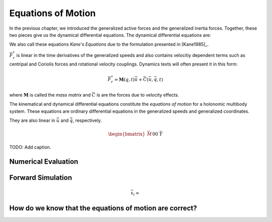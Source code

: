 ===================
Equations of Motion
===================

In the previous chapter, we introduced the generalized active forces and the
generalized inertia forces. Together, these two pieces give us the dynamical
differential equations. The dynamical differential equations are:

.. math::
   :label: eq-kanes-equations

   \bar{F}_r + \bar{F}^*_r = \bar{f}_d(\dot{\bar{u}}, \bar{u}, \bar{q}, t)  = 0

We also call these equations *Kane's Equations* due to the formulation
presented in [Kane1985]_.

:math:`\bar{F}^*_r` is linear in the time derivatives of the generalized speeds
and also contains velocitiy dependent terms such as centripal and Coriolis
forces and rotational velocity couplings. Dynamics texts will often present
it in this form:

.. math::

   \bar{F}^*_r = \mathbf{M}(q, t) \dot{\bar{u}} + \bar{C}(\bar{u}, \bar{q}, t)

where :math:`\mathbf{M}` is called the *mass matrix* and :math:`\bar{C}` is are
the forces due to velocity effects.

The kinematical and dynamical differential equations constitute the *equations
of motion* for a holonomic multibody system. These equations are ordinary
differential equations in the generalized speeds and generalized coordinates.

.. math::
   :label: eq-equations-of-motion

   \bar{f}_d(\dot{\bar{u}}, \bar{u}, \bar{q}, t)  = 0 \\
   \bar{f}_k(\dot{\bar{q}}, \bar{u}, \bar{q}, t)  = 0

They are also linear in :math:`\dot{\bar{u}}` and :math:`\dot{\bar{q}}`,
respectively.

.. math::

   \begin{bmatrix}
   \bar{M} && 0 \\
   0 && \bar{Y}
   \end{bmatrix}
   \begin{bmatrix}
   \dot{\bar{u}} \\
   \dot{\bar{q}}
   \end{bmatrix}
   +
   \begin{bmatrix}
   \bar{f} \\
   \bar{f}
   \end{bmatrix}
   =
   \begin{bmatrix}
   0 \\
   0
   \end{bmatrix}

.. figure:: figures/eom-double-rod-pendulum.svg
   :align: center

   TODO: Add caption.

.. jupyter-execute::

   import sympy as sm
   import sympy.physics.mechanics as me
   me.init_vprinting(use_latex='mathjax')

   m, g, kt, kl, l = sm.symbols('m, g, k_t, k_l, l')
   q1, q2, q3 = me.dynamicsymbols('q1, q2, q3')
   u1, u2, u3 = me.dynamicsymbols('u1, u2, u3')

   N = me.ReferenceFrame('N')
   A = me.ReferenceFrame('A')
   B = me.ReferenceFrame('B')

   A.orient_axis(N, q1, N.z)
   B.orient_axis(A, q2, A.x)

   A.set_ang_vel(N, u1*N.z)
   B.set_ang_vel(A, u2*A.x)

   O = me.Point('O')
   Ao = me.Point('A_O')
   Bo = me.Point('B_O')
   Q = me.Point('Q')

   Ao.set_pos(O, l/2*A.x)
   Bo.set_pos(O, l*A.x)
   Q.set_pos(Bo, q3*B.y)

   O.set_vel(N, 0)
   Ao.v2pt_theory(O, N, A)
   Bo.v2pt_theory(O, N, A)
   Q.set_vel(B, u3*B.y)
   Q.v1pt_theory(Bo, N, B)

   R_Ao = m*g*N.x
   R_Bo = m*g*N.x + kl*q3*B.y
   R_Q = m*g*N.x - kl*q3*B.y
   T_A = -kt*q1*N.z + kt*q2*A.x
   T_B = -kt*q2*A.x

   I = m*l**2/12
   I_A_Ao = I*me.outer(A.y, A.y) + I*me.outer(A.z, A.z)
   I_B_Bo = I*me.outer(B.x, B.x) + I*me.outer(B.z, B.z)

.. jupyter-execute::

   points = [Ao, Bo, Q]
   forces = [R_Ao, R_Bo, R_Q]
   frames = [A, B]
   torques = [T_A, T_B]
   inertias = [I_A_Ao, I_B_Bo]

   t = me.dynamicsymbols._t

   qdot_repl = {q1.diff(t): u1,
                q2.diff(t): u2,
                q3.diff(t): u3}

   Fr = []
   Frs = []
   for ur in [u1, u2, u3]:

      Fri = 0
      Frsi = 0

      for Pi, Ri in zip(points, forces):
         vr = Pi.vel(N).diff(ur, N)
         Fri += vr.dot(Ri)
         Rs = -m*Pi.acc(N).xreplace(qdot_repl)
         Frsi += vr.dot(Rs)

      for Bi, Ti, Ii in zip(frames, torques, inertias):
         wr = Bi.ang_vel_in(N).diff(ur, N)
         Fri += wr.dot(Ti)
         Ts = -(Bi.ang_acc_in(N).dot(Ii) +
                me.cross(Bi.ang_vel_in(N), Ii).dot(
                Bi.ang_vel_in(N)).xreplace(qdot_repl))
         Frsi += wr.dot(Ts)

      Fr.append(Fri)
      Frs.append(Frsi)

.. jupyter-execute::

   Fr = sm.Matrix(Fr)
   Fr

.. jupyter-execute::

   Frs = sm.Matrix(Frs)
   Frs

.. jupyter-execute::

   q = sm.Matrix([q1, q2, q3])
   u = sm.Matrix([u1, u2, u3])

   t = me.dynamicsymbols._t
   ud = u.diff(t)

   ud_zerod = {udr: 0 for udr in ud}

.. jupyter-execute::

   M = Frs.jacobian(ud)
   M

.. jupyter-execute::

   F = Frs.xreplace(ud_zerod) + Fr
   F

.. jupyter-execute::

   Y = sm.eye(len(q))
   Y

.. jupyter-execute::

   Ts

Numerical Evaluation
====================

.. jupyter-execute::

   p = [m, g, kt, kl, l]

   eval_MF = sm.lambdify((q, u, p), [M, F])

.. jupyter-execute::

   import numpy as np

   q_vals = [
       np.deg2rad(5.0),  # rad
       np.deg2rad(5.0),  # rad
       0.1,  # m
   ]

   u_vals = [
       0.1,  # rad/s
       0.2,  # rad/s
       0.3,  # m/s
   ]

   p_vals = [
       1.0,  # kg
       9.81,  # m/s**2
       0.01,  # Nm/rad
       2.0,  # N/m
       0.6,  # m
   ]

   M_vals, F_vals = eval_MF(q_vals, u_vals, p_vals)
   M_vals, F_vals

.. jupyter-execute::


   ud_vals = np.linalg.solve(M_vals, F_vals)
   ud_vals

Forward Simulation
==================

.. jupyter-execute::

   def eval_rhs(t, x, p):
       """Return the right hand side of the explicit ordinary differential
       equations.

       Parameters
       ==========
       t : float
          Time in seconds.
       x : array_like, shape(6,)
          State at time t: [q1, q2, q3, u1, u2, u3]
       p : array_like, shape(5,)
          Constant parameters: [m, g, kt, kl, l]

       Returns
       =======
       xd : ndarray, shape(6,)
           Derivative of the state with respect to time.

       """

       q = x[:3]
       u = x[3:]

       qd = u
       M, F = eval_MF(q, u, p)
       ud = np.linalg.solve(M, np.squeeze(F))

       xd = np.empty_like(x)
       xd[:3] = qd
       xd[3:] = ud

       return xd

   x0 = np.empty(6)
   x0[:3] = q_vals
   x0[3:] = u_vals

   eval_rhs(0.1, x0, p_vals)


.. math::

   \bar{x}_i =

.. jupyter-execute::

   def euler_integrate(rhs_func, tspan, initial_cond, p_vals):
       delt = 0.01  # seconds/sample
       num_samples = int((tspan[1] - tspan[0])/delt)
       ts = np.linspace(tspan[0], tspan[1], num=num_samples + 1)

       x = np.empty((len(ts), len(initial_cond)))

       # Set the initial conditions to the first element.
       x[0, :] = initial_cond

       # Use a for loop to sequentially calculate each new x.
       for i, ti in enumerate(ts[:-1]):
           x[i + 1, :] = x[i, :] + delt*rhs_func(ti, x[i, :], p_vals)

       return ts, x

.. jupyter-execute::

   ts, xs = euler_integrate(eval_rhs, (0.0, 2.0), x0, p_vals)

.. jupyter-execute::

   ts

.. jupyter-execute::

   type(ts), ts.shape

.. jupyter-execute::

   xs

.. jupyter-execute::

   type(xs), xs.shape

.. jupyter-execute::

   import matplotlib.pyplot as plt

   plt.plot(ts, xs);

.. jupyter-execute::

   def plot_results(ts, xs):

       fig, axes = plt.subplots(4, 1, sharex=True)

       fig.set_size_inches((10.0, 6.0))

       axes[0].plot(ts, np.rad2deg(xs[:, :2]))
       axes[1].plot(ts, xs[:, 2])
       axes[2].plot(ts, np.rad2deg(xs[:, 3:5]))
       axes[3].plot(ts, xs[:, 5])

       axes[0].legend([me.mlatex(q[0], mode='inline'),
                       me.mlatex(q[1], mode='inline')])
       axes[1].legend([me.mlatex(q[2], mode='inline')])
       axes[2].legend([me.mlatex(u[0], mode='inline'),
                       me.mlatex(u[1], mode='inline')])
       axes[3].legend([me.mlatex(u[2], mode='inline')])

       axes[0].set_ylabel('Angle [deg]')
       axes[1].set_ylabel('Distance [m]')
       axes[2].set_ylabel('Angular Rate [deg/s]')
       axes[3].set_ylabel('Speed [m/s]')

       axes[3].set_xlabel('Time [s]')

       fig.tight_layout()

       return axes

   plot_results(ts, xs)

.. jupyter-execute::

   from scipy.integrate import solve_ivp

   res = solve_ivp(eval_rhs, (0.0, 2.0), x0, args=(p_vals,))

.. jupyter-execute::

   plot_results(res.t, res.y.T)

.. jupyter-execute::

   plt.plot(ts, xs, 'k', res.t, res.y.T, 'b')

How do we know that the equations of motion are correct?
========================================================
